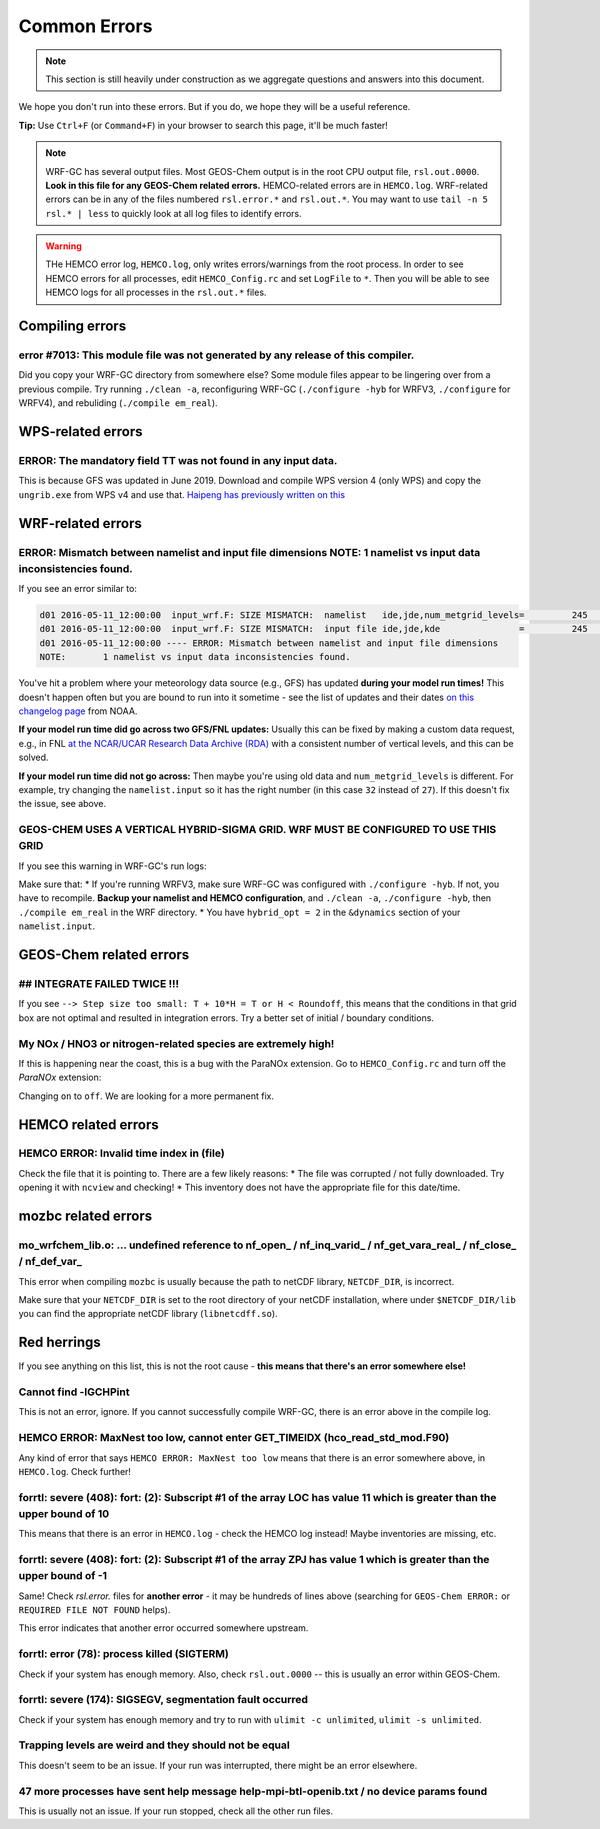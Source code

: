 Common Errors
==============

.. note::
	This section is still heavily under construction as we aggregate questions and answers into this document.

We hope you don't run into these errors. But if you do, we hope they will be a useful reference.

**Tip:** Use ``Ctrl+F`` (or ``Command+F``) in your browser to search this page, it'll be much faster!

.. note::
	WRF-GC has several output files. Most GEOS-Chem output is in the root CPU output file, ``rsl.out.0000``. **Look in this file for any GEOS-Chem related errors.** HEMCO-related errors are in ``HEMCO.log``. WRF-related errors can be in any of the files numbered ``rsl.error.*`` and ``rsl.out.*``. You may want to use ``tail -n 5 rsl.* | less`` to quickly look at all log files to identify errors.

.. warning::
	THe HEMCO error log, ``HEMCO.log``, only writes errors/warnings from the root process. In order to see HEMCO errors for all processes, edit ``HEMCO_Config.rc`` and set ``LogFile`` to ``*``. Then you will be able to see HEMCO logs for all processes in the ``rsl.out.*`` files.

Compiling errors
-----------------

error #7013: This module file was not generated by any release of this compiler.
^^^^^^^^^^^^^^^^^^^^^^^^^^^^^^^^^^^^^^^^^^^^^^^^^^^^^^^^^^^^^^^^^^^^^^^^^^^^^^^^

Did you copy your WRF-GC directory from somewhere else? Some module files appear to be lingering over from a previous compile. Try running ``./clean -a``, reconfiguring WRF-GC (``./configure -hyb`` for WRFV3, ``./configure`` for WRFV4), and rebuliding (``./compile em_real``).

WPS-related errors
-------------------

ERROR: The mandatory field TT was not found in any input data.
^^^^^^^^^^^^^^^^^^^^^^^^^^^^^^^^^^^^^^^^^^^^^^^^^^^^^^^^^^^^^^^

This is because GFS was updated in June 2019. Download and compile WPS version 4 (only WPS) and copy the ``ungrib.exe`` from WPS v4 and use that. `Haipeng has previously written on this <https://jimmielin.me/2019/wrf-3x-gfs-ungrib-error/>`_

WRF-related errors
------------------

ERROR: Mismatch between namelist and input file dimensions NOTE:       1 namelist vs input data inconsistencies found.
^^^^^^^^^^^^^^^^^^^^^^^^^^^^^^^^^^^^^^^^^^^^^^^^^^^^^^^^^^^^^^^^^^^^^^^^^^^^^^^^^^^^^^^^^^^^^^^^^^^^^^^^^^^^^^^^^^^^^^^^

If you see an error similar to:

.. code-block::

	d01 2016-05-11_12:00:00  input_wrf.F: SIZE MISMATCH:  namelist   ide,jde,num_metgrid_levels=         245         181          27
	d01 2016-05-11_12:00:00  input_wrf.F: SIZE MISMATCH:  input file ide,jde,kde               =         245         181          32
	d01 2016-05-11_12:00:00 ---- ERROR: Mismatch between namelist and input file dimensions
	NOTE:       1 namelist vs input data inconsistencies found.

You've hit a problem where your meteorology data source (e.g., GFS) has updated **during your model run times!** This doesn't happen often but you are bound to run into it sometime - see the list of updates and their dates `on this changelog page <https://www.nco.ncep.noaa.gov/pmb/changes/>`_ from NOAA.

**If your model run time did go across two GFS/FNL updates:** Usually this can be fixed by making a custom data request, e.g., in FNL `at the NCAR/UCAR Research Data Archive (RDA) <https://rda.ucar.edu/datasets/ds083.2/index.html#!access>`__ with a consistent number of vertical levels, and this can be solved.

**If your model run time did not go across:** Then maybe you're using old data and ``num_metgrid_levels`` is different. For example, try changing the ``namelist.input`` so it has the right number (in this case ``32`` instead of ``27``). If this doesn't fix the issue, see above.

GEOS-CHEM USES A VERTICAL HYBRID-SIGMA GRID. WRF MUST BE CONFIGURED TO USE THIS GRID
^^^^^^^^^^^^^^^^^^^^^^^^^^^^^^^^^^^^^^^^^^^^^^^^^^^^^^^^^^^^^^^^^^^^^^^^^^^^^^^^^^^^^

If you see this warning in WRF-GC's run logs:

.. code-block::
	 =====================================================
	 |               W A R N I N G (WRF-GC)              |
	 =====================================================
	   GEOS-CHEM USES A VERTICAL HYBRID-SIGMA GRID.
	   WRF MUST BE CONFIGURED TO USE THIS GRID using the
	   namelist option &dynamics: hybrid_opt = 2, and
	   RECOMPILING with ./configure -hyb.

	   WE WERE *NOT* ABLE TO DETECT THIS IN YOUR WRF-GC
	   CONFIGURATION, WHICH MEANS THE VERTICAL LEVELS MAY
	   BE INACCURATE AND OUTRIGHT WRONG. PLEASE CHECK.
	 =====================================================

Make sure that:
* If you're running WRFV3, make sure WRF-GC was configured with ``./configure -hyb``. If not, you have to recompile. **Backup your namelist and HEMCO configuration**, and ``./clean -a``, ``./configure -hyb``, then ``./compile em_real`` in the WRF directory.
* You have ``hybrid_opt = 2`` in the ``&dynamics`` section of your ``namelist.input``.

GEOS-Chem related errors
------------------------

## INTEGRATE FAILED TWICE !!! 
^^^^^^^^^^^^^^^^^^^^^^^^^^^^^

If you see ``--> Step size too small: T + 10*H = T or H < Roundoff``, this means that the conditions in that grid box are not optimal and resulted in integration errors. Try a better set of initial / boundary conditions.

My NOx / HNO3 or nitrogen-related species are extremely high!
^^^^^^^^^^^^^^^^^^^^^^^^^^^^^^^^^^^^^^^^^^^^^^^^^^^^^^^^^^^^^^

If this is happening near the coast, this is a bug with the ParaNOx extension. Go to ``HEMCO_Config.rc`` and turn off the `ParaNOx` extension:

.. code-block::
    102     ParaNOx                : on    NO/NO2/O3/HNO3

Changing ``on`` to ``off``. We are looking for a more permanent fix.


HEMCO related errors
--------------------

HEMCO ERROR: Invalid time index in (file)
^^^^^^^^^^^^^^^^^^^^^^^^^^^^^^^^^^^^^^^^^^

Check the file that it is pointing to. There are a few likely reasons:
* The file was corrupted / not fully downloaded. Try opening it with ``ncview`` and checking!
* This inventory does not have the appropriate file for this date/time.

mozbc related errors
---------------------

mo_wrfchem_lib.o: ... undefined reference to nf_open_ / nf_inq_varid_ / nf_get_vara_real_  / nf_close_ / nf_def_var_
^^^^^^^^^^^^^^^^^^^^^^^^^^^^^^^^^^^^^^^^^^^^^^^^^^^^^^^^^^^^^^^^^^^^^^^^^^^^^^^^^^^^^^^^^^^^^^^^^^^^^^^^^^^^^^^^^^^^^

This error when compiling ``mozbc`` is usually because the path to netCDF library, ``NETCDF_DIR``, is incorrect.

Make sure that your ``NETCDF_DIR`` is set to the root directory of your netCDF installation, where under ``$NETCDF_DIR/lib`` you can find the appropriate netCDF library (``libnetcdff.so``).

Red herrings
-------------
If you see anything on this list, this is not the root cause - **this means that there's an error somewhere else!**

Cannot find -lGCHPint
^^^^^^^^^^^^^^^^^^^^^^

This is not an error, ignore. If you cannot successfully compile WRF-GC, there is an error above in the compile log.

HEMCO ERROR: MaxNest too low, cannot enter GET_TIMEIDX (hco_read_std_mod.F90)
^^^^^^^^^^^^^^^^^^^^^^^^^^^^^^^^^^^^^^^^^^^^^^^^^^^^^^^^^^^^^^^^^^^^^^^^^^^^^^

Any kind of error that says ``HEMCO ERROR: MaxNest too low`` means that there is an error somewhere above, in ``HEMCO.log``. Check further!

forrtl: severe (408): fort: (2): Subscript #1 of the array LOC has value 11 which is greater than the upper bound of 10
^^^^^^^^^^^^^^^^^^^^^^^^^^^^^^^^^^^^^^^^^^^^^^^^^^^^^^^^^^^^^^^^^^^^^^^^^^^^^^^^^^^^^^^^^^^^^^^^^^^^^^^^^^^^^^^^^^^^^^^^

This means that there is an error in ``HEMCO.log`` - check the HEMCO log instead! Maybe inventories are missing, etc.

forrtl: severe (408): fort: (2): Subscript #1 of the array ZPJ has value 1 which is greater than the upper bound of -1
^^^^^^^^^^^^^^^^^^^^^^^^^^^^^^^^^^^^^^^^^^^^^^^^^^^^^^^^^^^^^^^^^^^^^^^^^^^^^^^^^^^^^^^^^^^^^^^^^^^^^^^^^^^^^^^^^^^^^^^^

Same! Check `rsl.error.` files for **another error** - it may be hundreds of lines above (searching for ``GEOS-Chem ERROR:`` or ``REQUIRED FILE NOT FOUND`` helps).

This error indicates that another error occurred somewhere upstream.

forrtl: error (78): process killed (SIGTERM)
^^^^^^^^^^^^^^^^^^^^^^^^^^^^^^^^^^^^^^^^^^^^

Check if your system has enough memory. Also, check ``rsl.out.0000`` -- this is usually an error within GEOS-Chem.

forrtl: severe (174): SIGSEGV, segmentation fault occurred
^^^^^^^^^^^^^^^^^^^^^^^^^^^^^^^^^^^^^^^^^^^^^^^^^^^^^^^^^^

Check if your system has enough memory and try to run with ``ulimit -c unlimited``, ``ulimit -s unlimited``.

Trapping levels are weird and they should not be equal
^^^^^^^^^^^^^^^^^^^^^^^^^^^^^^^^^^^^^^^^^^^^^^^^^^^^^^^

This doesn't seem to be an issue. If your run was interrupted, there might be an error elsewhere.

47 more processes have sent help message help-mpi-btl-openib.txt / no device params found
^^^^^^^^^^^^^^^^^^^^^^^^^^^^^^^^^^^^^^^^^^^^^^^^^^^^^^^^^^^^^^^^^^^^^^^^^^^^^^^^^^^^^^^^^^

This is usually not an issue. If your run stopped, check all the other run files.